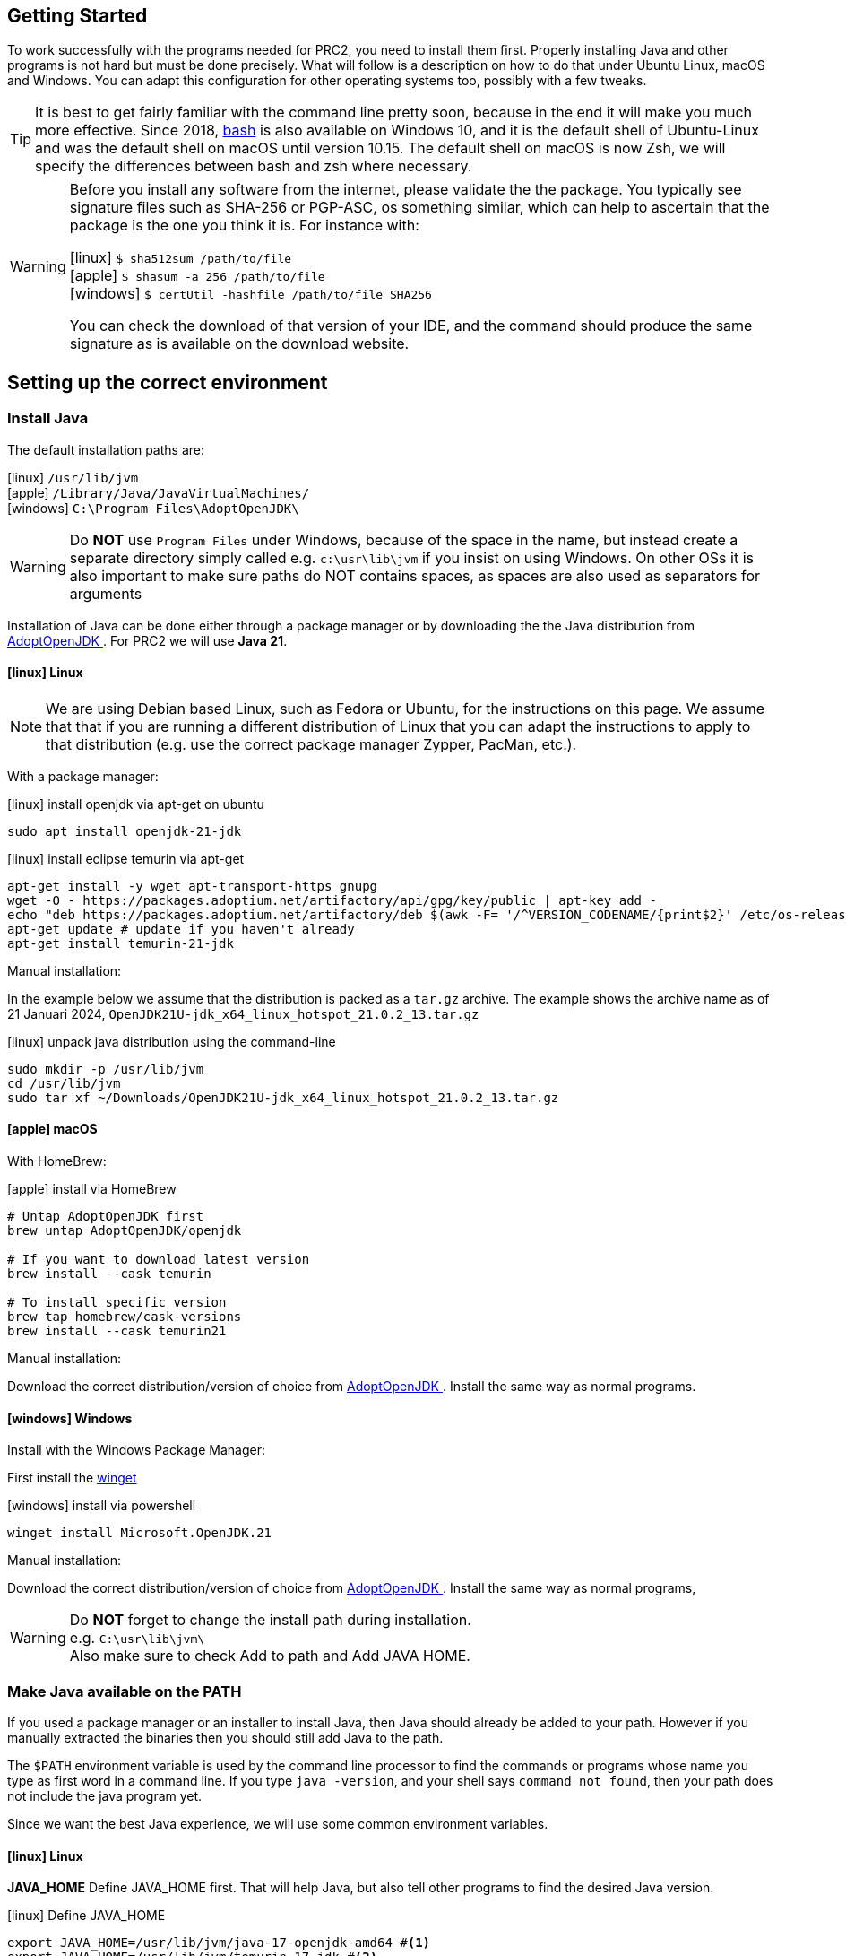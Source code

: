 == Getting Started

To work successfully with the programs needed for PRC2, you need to install them first.
Properly installing Java and other programs is not hard but must be done precisely.
What will follow is a description on how to do that under Ubuntu Linux, macOS and Windows.
You can adapt this configuration for other operating systems too, possibly with a few tweaks.

[TIP]
====
It is best to get fairly familiar with the command line pretty soon, because in the end it will make you much more effective.
Since 2018, https://www.youtube.com/watch?v=x73WTEltyHU[bash] is also available on Windows 10, and it is the default shell of Ubuntu-Linux and was the default shell on macOS until version 10.15. The default shell on macOS is now Zsh, we will specify the differences between bash and zsh where necessary.
====

[WARNING]
====
Before you install any software from the internet, please validate the the package. You typically see signature files such as SHA-256 or PGP-ASC, os something similar,
which can help to ascertain that the package is the one you think it is. For instance with:

icon:linux[fw] `$ sha512sum /path/to/file` +
icon:apple[fw] `$ shasum -a 256 /path/to/file` +
icon:windows[fw] `$ certUtil -hashfile /path/to/file SHA256`

You can check the download of that version of your IDE, and the command should produce the same signature as is available on the download website.
====


== Setting up the correct environment

=== Install Java

The default installation paths are:

icon:linux[fw] `/usr/lib/jvm` +
icon:apple[fw] `/Library/Java/JavaVirtualMachines/` +
icon:windows[fw] `C:\Program Files\AdoptOpenJDK\`

[WARNING]
====
Do [red]*NOT* use `Program Files` under Windows, because of the space in the name,
 but instead create a separate directory simply called
 e.g. `c:\usr\lib\jvm` if you insist on using Windows.
 On other OSs it is also important to make sure paths do NOT contains spaces,
 as spaces are also used as separators for arguments
====

Installation of Java can be done either through a package manager or by downloading the
the Java distribution from  https://adoptium.net/temurin/releases/?version=21[AdoptOpenJDK ^].
For PRC2 we will use [blue]*Java 21*.

==== icon:linux[fw] Linux

[NOTE]
====
We are using Debian based Linux, such as Fedora or Ubuntu, for the instructions on this page.
We assume that that if you are running a different distribution of Linux that you can adapt the
instructions to apply to that distribution (e.g. use the correct package manager Zypper, PacMan, etc.).
====

With a package manager:

.icon:linux[fw] install openjdk via apt-get on ubuntu
[source,sh]
----
sudo apt install openjdk-21-jdk
----

.icon:linux[fw] install eclipse temurin via apt-get
[source,sh]
----
apt-get install -y wget apt-transport-https gnupg
wget -O - https://packages.adoptium.net/artifactory/api/gpg/key/public | apt-key add -
echo "deb https://packages.adoptium.net/artifactory/deb $(awk -F= '/^VERSION_CODENAME/{print$2}' /etc/os-release) main" | tee /etc/apt/sources.list.d/adoptium.list
apt-get update # update if you haven't already
apt-get install temurin-21-jdk
----

Manual installation:

In the example below we assume that the distribution is packed as a `tar.gz` archive.
The example shows the archive name as of 21 Januari 2024,
`OpenJDK21U-jdk_x64_linux_hotspot_21.0.2_13.tar.gz`

.icon:linux[fw] unpack java distribution using the command-line
[source,sh]
----
sudo mkdir -p /usr/lib/jvm
cd /usr/lib/jvm
sudo tar xf ~/Downloads/OpenJDK21U-jdk_x64_linux_hotspot_21.0.2_13.tar.gz
----

==== icon:apple[fw] macOS

With HomeBrew:

.icon:apple[fw] install via HomeBrew
[source,sh]
----
# Untap AdoptOpenJDK first
brew untap AdoptOpenJDK/openjdk

# If you want to download latest version
brew install --cask temurin

# To install specific version
brew tap homebrew/cask-versions
brew install --cask temurin21
----

Manual installation:

Download the correct distribution/version of choice from
https://adoptium.net/temurin/releases/?version=21[AdoptOpenJDK ^].
Install the same way as normal programs.

==== icon:windows[fw] Windows

Install with the Windows Package Manager:

First install the https://learn.microsoft.com/en-us/windows/package-manager/winget/#install-winget[winget]

.icon:windows[fw] install via powershell
[source,sh]
----
winget install Microsoft.OpenJDK.21
----

Manual installation:

Download the correct distribution/version of choice from
https://adoptium.net/temurin/releases/?version=21[AdoptOpenJDK ^].
Install the same way as normal programs,

[WARNING]
====
Do [red]*NOT* forget to change the install path during installation. +
e.g. `C:\usr\lib\jvm\` +
Also make sure to check Add to path and Add JAVA HOME.
====

=== Make Java available on the PATH

If you used a package manager or an installer to install Java, then Java should already be added to your path.
However if you manually extracted the binaries then you should still add Java to the path.

The `$PATH` environment variable is used by the command line processor to find the commands or programs whose name you type as first word in a command line.
If you type `java -version`, and your shell says `command not found`, then your path does not include the java program yet.

Since we want the best Java experience, we will use some common environment variables.

==== icon:linux[fw] Linux

*JAVA_HOME* Define JAVA_HOME first. That will help Java, but also tell other programs to find the desired Java version.

.icon:linux[fw] Define JAVA_HOME
[source,sh]
----
export JAVA_HOME=/usr/lib/jvm/java-17-openjdk-amd64 #<1>
export JAVA_HOME=/usr/lib/jvm/temurin-17-jdk #<2>
----
<1> Path for manual installation
<2> Path for package manager installation

*PATH* Prepend the directory under JAVA_HOME to your path, so all java related programs, such as `java` , `javac`, `jar` etc can be found, by just typing the name.

.icon:linux[fw] Append Java to the path
[source,sh]
----
export PATH=${JAVA_HOME}/bin:$PATH
----

To avoid having to do this every time you start the command-line, add the commands to your `~/.bashrc`/`~/.zshrc` script  file, at the bottom.

.icon:linux[fw] Add JAVA_HOME to PATH
[source,sh]
----
export JAVA_HOME=/usr/lib/jvm/java-17-openjdk-amd64
export PATH=${JAVA_HOME}/bin:$PATH
----

To switch Java versions use the following command:

.icon:linux[fw] Switch Java versions
[source,sh]
----
sudo update-alternatives --config java
----

==== icon:apple[fw] macOS

These instructions will guide you to setup the correct environment on macOS
and to make it easy to switch between Java versions.

.icon:apple[fw] List version(s) of Java
[source,sh]
----
/usr/libexec/java_home
/usr/libexec/java_home -V
----
The first command lists the most recent version of Java on your system
The second command lists all installed versions of Java on your system

We can now setup an environment to easily switch between Java versions and later on even launch most IDEs with the intended Java version.
The only thing we need to do for this is set the `JAVA_HOME` environment variable to link to the correct Java version.

.icon:apple[fw] Set the `JAVA_HOME` environment
[source,sh]
----
export JAVA_HOME=<path_to_java_home>
----

Where the <path_to_java_home> can be obtained by the command above with the -V parameter.


.icon:apple[fw] Check that `JAVA_HOME` is set correctly
[source,sh]
----
echo $JAVA_HOME
----

However instead of hardcoding the path it is better to retrieve the path while setting the environment.

.icon:apple[fw] Set `JAVA_HOME` dynamically with the following command (e.g. for Java 15):
[source,sh]
----
export JAVA_HOME=$(/usr/libexec/java_home)
----
$() means that the invocation between parenthesis is resolved first.

This sets the correct Java environment for your current Terminal session.
When opening a new terminal the default Java environment will be active again.
To make switching between Java versions in the terminal easier we can set-up what is called an alias.
An alias is basically a shortcut, you specify the keyboard shortcut and which commands should be executed.
We want these aliases to always be available,
for this we need to let the terminal know to load our aliases on startup.
Depending on the type of terminal you are using, we need the specify the aliases at different places.

Since macOS Catalina (10.15) the default shell (which is used by the terminal) is ZShell (zsh).
This means we can specify our aliases in either `.zshrc` or in `.zprofile` in our home directory. We suggest to
create an additional configuration file `.java_setup` in your home directory.

[#java_setup]
.icon:apple[fw] Add the following lines to ~/.zshrc:
[source,sh]
----
# Include java environment setup
source .java_setup
----

.icon:apple[fw] Add the following lines to ~/.java_setup:
[source,sh]
----
# Set your default JAVA_HOME
export JAVA_HOME=$(/usr/libexec/java_home -v 17.0.6)

alias j11="export JAVA_HOME=`/usr/libexec/java_home -v 11.0.12`; java -version"
alias j17="export JAVA_HOME=`/usr/libexec/java_home -v 17.0.6`; java -version"
alias j21="export JAVA_HOME=`/usr/libexec/java_home -v 21.0.2`; java -version"

# Add maven to path
export PATH=/Applications/maven/apache-maven-3.9.0/bin:$PATH
----

We now need to either restart the terminal for the aliases to take effect or source the `.zshrc` file:

`source ~/.zshrc`

We can now check that switching between versions works:

.icon:apple[fw] switching between Java versions
[source,sh]
----
java -version
j11
j17
j21
----
Check that the default Java version is correct
Check that switching between versions works
Check that switching between versions works
Check that switching between versions works

Now we have set-up a way to easily switch between Java versions in the terminal.

==== icon:windows[fw] Windows

Java should already be added to the path by the installer,
as it is a default setting during installation.

=== Install Apache Maven

We will use *Apache Maven*, or *maven* for short throughout the PRC2 course, so you will need that too.

The application is called *Maven* but as command spelled as `mvn`.

Maven is the default build tool in the Java world and can build your program from sources without the use of and IDE. This makes your project agnostic to the IDE used. Most IDEs will detect your project as a maven project if the `pom.xml` file is present in the root of your project.
Maven is also the way the teachers use to compile and test the students work for the practical assignments and performance assessments.

==== icon:linux[fw] Linux

Install with package manager:

.icon:linux[fw] Install maven using apt-get
[source,sh]
----
sudo apt install maven
----

Install manually:
[#maven_manual]

Fetch a fresh copy of https://maven.apache.org/[Apache Maven] from the website.

To install it, do (example uses version 3.9.6  as of 2024-01-21)

.icon:linux[fw] install apache maven and add to path
[source,sh]
----
cd /usr/share
sudo rm -fr maven
sudo tar xf ~/Downloads/apache-maven-3.9.6-bin.tar.gz
sudo ln -sf apache-maven-3.9.6/ maven
cd /usr/bin
sudo ln -sf ../share/maven/bin/mvn .
----

Once this is done, entering  `mvn --version` should produce output.

==== icon:apple[fw] macOS

Install with HomeBrew:

.icon:apple[fw] Install Maven using HomeBrew
[source,sh]
----
brew install maven
----

Install manually:

Fetch a fresh copy of https://maven.apache.org/[Apache Maven] from the website.
Unzip the archive at an appropriate location (e.g. /Applications).
Make sure to put maven on the path, see <<java_setup, java_setup>>.

Once this is done, entering  `mvn --version` should produce output.


==== icon:windows[fw] Windows

Install with Chocolately:

`choco install maven`

Install manually:

. Download the zip file from https://maven.apache.org/download.cgi.
. Extract the zip file to `C:\usr\lib`
. Add the `bin` directory to the `path`
.. Goto `Settings > About > Advanced System Settings > Advanced Tab > Environment Variables`
.. Select `Path` and `Edit`
.. `New` and fill in the path `C:\usr\lib\apache-maven-3.6.3\bin`
. Close `System Properties`
. Start `cmd`
. `mvn -v` should return a version


=== Install or update your IDE

The official Java IDE at Fontys ICT Venlo is https://netbeans.apache.org/[Apache NetBeans IDE]. The latests version for the moment is 20.0.

==== icon:linux[fw] Linux

You can either install Netbeans from Ubuntu Software (Snap) or download the binaries.

[#netbeans_manual]
To install the binaries of Apache NetBeans on Ubuntu simply fetch the binary as zip file and unpack it,
then either add the contained *bin* directory to the path, or make a wrapper `netbeans`
command in your personal `~/bin` directory.

For my installation I simply used the binaries, in the zip file, and install it
in the traditional (as in same directories as the installer would) `/usr/local`.
`/opt` is also a good choice as installation directory.

.icon:linux[fw] Assuming you downloaded the binary, installing it is easy
[source,sh]
----
cd /usr/local
sudo unzip ~/Downloads/netbeans-20-bin.zip
sudo mv netbeans{,-21}
----

For extra creature comfort, add a simple netbeans script to your path

.netbeans script in ~/bin
[source,sh]
----
#!/usr/bin/env bash
/usr/local/netbeans-20/bin/netbeans "$@" & #<1>
----

<1> Invoke netbeans using its absolute path.

Then make that script executable with `chmod +x netbeans`.

NetBeans IDE should now be startable from the command line (fine for me) as well as from the menu.

==== icon:apple[fw] macOS

It is possible to install Netbeans by downloading the installer, manual extracting the binaries or by using HomeBrew.

Installing with the installer:

. Download the installer from https://netbeans.apache.org/download/index.html
. Install as normal

.icon:apple[fw] Install Netbeans using HomeBrew
[source,sh]
----
brew install --cask netbeans
----

Installing the binaries manually, see installation guidelines for maven on MacOS.

As an extra we can start Netbeans from the command-line using the Java version we want to use.

We do this by adding an executable file to the `PATH` so we can start Netbeans from the terminal with the correct Java version.

.icon:apple[fw] Create `netbeans` file in `/usr/local/bin`
[source,sh]
----
cd /usr/local/bin #<1>
touch netbeans #<2>
echo \"/Applications/NetBeans/Apache\ NetBeans\ 21.app/Contents/Resources/NetBeans/netbeans/bin/netbeans\" --jdkhome
\$JAVA_HOME \$\* \& > netbeans #<3>
chmod +x netbeans #<4>
----
<1> Change to the right directory
<2> Create new file called netbeans
<3> Write the correct command into netbeans
<4> Make the file executable

As you can see, when invoking it this way, you can inform Netbeans about which java version to use (as set in your `JAVA_HOME` environment variable).
Furthermore you can pass the project name as a parameter (defined by `$*``) so you don’t need to open the project manually anymore in NetBeans.
Finally the `&` means that NetBeans runs as a background process without blocking your Terminal session, so your Terminal session is immediately available again.

.icon:apple[fw] Open `myProject` in Netbeans using Java version 17
[source,sh]
----
j17
netbeans myProject
----

==== icon:windows[fw] Windows

. Download the installer from https://netbeans.apache.org/download/index.html
. Install as usual, make sure to change to `path`

==== Other IDE's

We use NetBeans IDE as default. We might not be able to answer any support questions on other IDE's.
You are free to choose your own Integrated Development Environment (IDE). An IDE allows you to write, compile, run and debug your programs in one place.
Popular choices are:

- https://code.visualstudio.com/[Visual Studio Code]
- https://www.jetbrains.com/idea/[IntelliJ IDEA]
- https://netbeans.apache.org/[NetBeans]

//include::configuringmaven.adoc[]

//include::informaticspom.adoc[]

== Additional Pointers

* https://docs.oracle.com/javase/tutorial/essential/environment/paths.html[Path and ClassPath ^]

